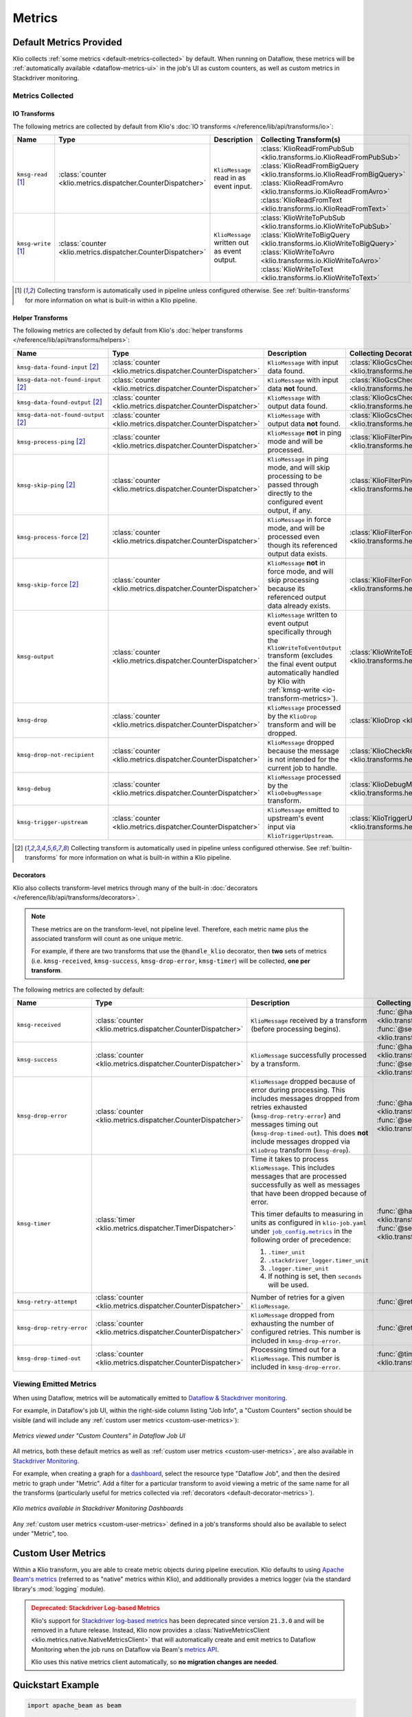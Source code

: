 .. _metrics:

Metrics
=======

Default Metrics Provided
------------------------

Klio collects :ref:`some metrics <default-metrics-collected>` by default. 
When running on Dataflow, these metrics will be :ref:`automatically available <dataflow-metrics-ui>` in the job's UI as custom counters, as well as custom metrics in Stackdriver monitoring.

.. _default-metrics-collected:

Metrics Collected
*****************

.. _io-transform-metrics:

IO Transforms
~~~~~~~~~~~~~

The following metrics are collected by default from Klio's :doc:`IO transforms </reference/lib/api/transforms/io>`:

.. list-table::
    :widths: 20 10 40 30
    :header-rows: 1

    * - Name
      - Type
      - Description
      - Collecting Transform(s) 
    * - ``kmsg-read`` [#f0]_
      - :class:`counter <klio.metrics.dispatcher.CounterDispatcher>`
      - ``KlioMessage`` read in as event input.
      - | :class:`KlioReadFromPubSub <klio.transforms.io.KlioReadFromPubSub>`
        | :class:`KlioReadFromBigQuery <klio.transforms.io.KlioReadFromBigQuery>`
        | :class:`KlioReadFromAvro <klio.transforms.io.KlioReadFromAvro>`
        | :class:`KlioReadFromText <klio.transforms.io.KlioReadFromText>`

    * - ``kmsg-write`` [#f0]_
      - :class:`counter <klio.metrics.dispatcher.CounterDispatcher>`
      - ``KlioMessage`` written out as event output.
      - | :class:`KlioWriteToPubSub <klio.transforms.io.KlioWriteToPubSub>`
        | :class:`KlioWriteToBigQuery <klio.transforms.io.KlioWriteToBigQuery>`
        | :class:`KlioWriteToAvro <klio.transforms.io.KlioWriteToAvro>`
        | :class:`KlioWriteToText <klio.transforms.io.KlioWriteToText>`


.. [#f0] Collecting transform is automatically used in pipeline unless configured otherwise. See :ref:`builtin-transforms` for more information on what is built-in within a Klio pipeline.


Helper Transforms
~~~~~~~~~~~~~~~~~
        
The following metrics are collected by default from Klio's :doc:`helper transforms </reference/lib/api/transforms/helpers>`:

.. list-table::
    :widths: 20 10 40 30
    :header-rows: 1

    * - Name
      - Type
      - Description
      - Collecting Decorator(s) 
    * - ``kmsg-data-found-input`` [#f1]_
      - :class:`counter <klio.metrics.dispatcher.CounterDispatcher>`
      - ``KlioMessage`` with input data found.
      - :class:`KlioGcsCheckInputExists <klio.transforms.helpers.KlioGcsCheckInputExists>`
    * - ``kmsg-data-not-found-input`` [#f1]_
      - :class:`counter <klio.metrics.dispatcher.CounterDispatcher>`
      - ``KlioMessage`` with input data **not** found.
      - :class:`KlioGcsCheckInputExists <klio.transforms.helpers.KlioGcsCheckInputExists>`
    * - ``kmsg-data-found-output`` [#f1]_
      - :class:`counter <klio.metrics.dispatcher.CounterDispatcher>`
      - ``KlioMessage`` with output data found.
      - :class:`KlioGcsCheckOutputExists <klio.transforms.helpers.KlioGcsCheckOutputExists>`
    * - ``kmsg-data-not-found-output`` [#f1]_
      - :class:`counter <klio.metrics.dispatcher.CounterDispatcher>`
      - ``KlioMessage`` with output data **not** found.
      - :class:`KlioGcsCheckOutputExists <klio.transforms.helpers.KlioGcsCheckOutputExists>`
    * - ``kmsg-process-ping`` [#f1]_
      - :class:`counter <klio.metrics.dispatcher.CounterDispatcher>`
      - ``KlioMessage`` **not** in ping mode and will be processed.
      - :class:`KlioFilterPing <klio.transforms.helpers.KlioFilterPing>`
    * - ``kmsg-skip-ping`` [#f1]_
      - :class:`counter <klio.metrics.dispatcher.CounterDispatcher>`
      - ``KlioMessage`` in ping mode, and will skip processing to be passed through directly to the configured event output, if any. 
      - :class:`KlioFilterPing <klio.transforms.helpers.KlioFilterPing>`
    * - ``kmsg-process-force`` [#f1]_
      - :class:`counter <klio.metrics.dispatcher.CounterDispatcher>`
      - ``KlioMessage`` in force mode, and will be processed even though its referenced output data exists.
      - :class:`KlioFilterForce <klio.transforms.helpers.KlioFilterForce>`
    * - ``kmsg-skip-force`` [#f1]_
      - :class:`counter <klio.metrics.dispatcher.CounterDispatcher>`
      - ``KlioMessage`` **not** in force mode, and will skip processing because its referenced output data already exists. 
      - :class:`KlioFilterForce <klio.transforms.helpers.KlioFilterForce>`
    * - ``kmsg-output``
      - :class:`counter <klio.metrics.dispatcher.CounterDispatcher>`
      - ``KlioMessage`` written to event output specifically through the ``KlioWriteToEventOutput`` transform (excludes the final event output automatically handled by Klio with :ref:`kmsg-write <io-transform-metrics>`).
      - :class:`KlioWriteToEventOutput <klio.transforms.helpers.KlioWriteToEventOutput>`
    * - ``kmsg-drop``
      - :class:`counter <klio.metrics.dispatcher.CounterDispatcher>`
      - ``KlioMessage`` processed by the ``KlioDrop`` transform and will be dropped.
      - :class:`KlioDrop <klio.transforms.helpers.KlioDrop>`
    * - ``kmsg-drop-not-recipient``
      - :class:`counter <klio.metrics.dispatcher.CounterDispatcher>`
      - ``KlioMessage`` dropped because the message is not intended for the current job to handle.
      - :class:`KlioCheckRecipients <klio.transforms.helpers.KlioCheckRecipients>`  
    * - ``kmsg-debug``
      - :class:`counter <klio.metrics.dispatcher.CounterDispatcher>`
      - ``KlioMessage`` processed by the ``KlioDebugMessage`` transform.
      - :class:`KlioDebugMessage <klio.transforms.helpers.KlioDebugMessage>`  
    * - ``kmsg-trigger-upstream``
      - :class:`counter <klio.metrics.dispatcher.CounterDispatcher>`
      - ``KlioMessage`` emitted to upstream's event input via ``KlioTriggerUpstream``.
      - :class:`KlioTriggerUpstream <klio.transforms.helpers.KlioTriggerUpstream>`  



.. [#f1] Collecting transform is automatically used in pipeline unless configured otherwise. See :ref:`builtin-transforms` for more information on what is built-in within a Klio pipeline.

.. _default-decorator-metrics:

Decorators
~~~~~~~~~~

Klio also collects transform-level metrics through many of the built-in :doc:`decorators </reference/lib/api/transforms/decorators>`.

.. note:: 

    These metrics are on the transform-level, not pipeline level. 
    Therefore, each metric name plus the associated transform will count as one unique metric.

    For example, if there are two transforms that use the ``@handle_klio`` decorator, then **two** sets of metrics (i.e. ``kmsg-received``, ``kmsg-success``, ``kmsg-drop-error``, ``kmsg-timer``) will be collected, **one per transform**.

The following metrics are collected by default:
      
.. list-table::
    :widths: 20 10 40 30
    :header-rows: 1

    * - Name
      - Type
      - Description
      - Collecting Transform(s) 
    * - ``kmsg-received``
      - :class:`counter <klio.metrics.dispatcher.CounterDispatcher>`
      - ``KlioMessage`` received by a transform (before processing begins).
      - | :func:`@handle_klio <klio.transforms.decorators.handle_klio>`
        | :func:`@serialize_klio_message <klio.transforms.decorators.serialize_klio_message>`
    * - ``kmsg-success``
      - :class:`counter <klio.metrics.dispatcher.CounterDispatcher>`
      - ``KlioMessage`` successfully processed by a transform.
      - | :func:`@handle_klio <klio.transforms.decorators.handle_klio>`
        | :func:`@serialize_klio_message <klio.transforms.decorators.serialize_klio_message>`
    * - ``kmsg-drop-error``
      - :class:`counter <klio.metrics.dispatcher.CounterDispatcher>`
      - ``KlioMessage`` dropped because of error during processing. This includes messages dropped from retries exhausted (``kmsg-drop-retry-error``) and messages timing out (``kmsg-drop-timed-out``). This does **not** include messages dropped via ``KlioDrop`` transform (``kmsg-drop``).
      - | :func:`@handle_klio <klio.transforms.decorators.handle_klio>`
        | :func:`@serialize_klio_message <klio.transforms.decorators.serialize_klio_message>`
    * - ``kmsg-timer``
      - :class:`timer <klio.metrics.dispatcher.TimerDispatcher>`
      - Time it takes to process ``KlioMessage``. This includes messages that are processed successfully as well as messages that have been dropped because of error.

        This timer defaults to measuring in units as configured in ``klio-job.yaml`` under |job_config.metrics|_ in the following order of precedence:
            
        1. ``.timer_unit``
        2. ``.stackdriver_logger.timer_unit``
        3. ``.logger.timer_unit``
        4. If nothing is set, then ``seconds`` will be used.

      - | :func:`@handle_klio <klio.transforms.decorators.handle_klio>`
        | :func:`@serialize_klio_message <klio.transforms.decorators.serialize_klio_message>`
    * - ``kmsg-retry-attempt``
      - :class:`counter <klio.metrics.dispatcher.CounterDispatcher>`
      - Number of retries for a given ``KlioMessage``.
      - :func:`@retry <klio.transforms.decorators.retry>`
    * - ``kmsg-drop-retry-error``
      - :class:`counter <klio.metrics.dispatcher.CounterDispatcher>`
      - ``KlioMessage`` dropped from exhausting the number of configured retries. This number is included in ``kmsg-drop-error``.
      - :func:`@retry <klio.transforms.decorators.retry>`
    * - ``kmsg-drop-timed-out``
      - :class:`counter <klio.metrics.dispatcher.CounterDispatcher>`
      - Processing timed out for a ``KlioMessage``.  This number is included in ``kmsg-drop-error``.
      - :func:`@timeout <klio.transforms.decorators.timeout>`

.. _dataflow-metrics-ui:

Viewing Emitted Metrics
***********************

When using Dataflow, metrics will be automatically emitted to `Dataflow & Stackdriver monitoring <https://cloud.google.com/dataflow/docs/guides/using-cloud-monitoring#custom_metrics>`_.


For example, in Dataflow's job UI, within the right-side column listing "Job Info", a "Custom Counters" section should be visible (and will include any :ref:`custom user metrics <custom-user-metrics>`):

.. figure:: images/dataflow_counters.png
    :alt: Metrics viewed under "Custom Counters" in Dataflow Job UI
    :align: center
    :scale: 30%

    *Metrics viewed under "Custom Counters" in Dataflow Job UI*


All metrics, both these default metrics as well as :ref:`custom user metrics <custom-user-metrics>`, are also available in `Stackdriver Monitoring <https://cloud.google.com/dataflow/docs/guides/using-cloud-monitoring#explore_metrics>`_.

For example, when creating a graph for a `dashboard <https://cloud.google.com/monitoring/charts>`_, select the resource type "Dataflow Job", and then the desired metric to graph under "Metric". 
Add a filter for a particular transform to avoid viewing a metric of the same name for all the transforms (particularly useful for metrics collected via :ref:`decorators <default-decorator-metrics>`).

.. figure:: images/dashboard_create.png
    :alt: Klio metrics available in Stackdriver Monitoring Dashboards
    :align: center
    :scale: 30%

    *Klio metrics available in Stackdriver Monitoring Dashboards*

Any :ref:`custom user metrics <custom-user-metrics>` defined in a job's transforms should also be available to select under "Metric", too.


.. _custom-user-metrics:

Custom User Metrics
-------------------

Within a Klio transform, you are able to create metric objects during pipeline execution.
Klio defaults to using `Apache Beam's metrics <https://beam.apache.org/documentation/programming-guide/#metrics>`_ 
(referred to as "native" metrics within Klio), and additionally provides a metrics logger 
(via the standard library's :mod:`logging` module).

.. _stackdriver-log-metrics-deprecation-notice:

.. admonition:: Deprecated: Stackdriver Log-based Metrics
    :class: warning

    Klio's support for `Stackdriver log-based metrics <https://cloud.google.com/logging/docs/logs-based-metrics/>`_ 
    has been deprecated since version ``21.3.0`` and will be removed in a future release.
    Instead, Klio now provides a :class:`NativeMetricsClient <klio.metrics.native.NativeMetricsClient>` 
    that will automatically create and emit metrics to Dataflow Monitoring when the job runs on 
    Dataflow via Beam's `metrics API <https://beam.apache.org/documentation/programming-guide/#metrics>`_.
    
    Klio uses this native metrics client automatically, so **no migration changes are needed**.

Quickstart Example
------------------

.. code-block:: python

    import apache_beam as beam

    from klio.transforms import decorators

    class LogKlioMessage(beam.DoFn):
        @decorators.set_klio_context
        def setup(self):
            # a simple counter
            self.entity_ctr = self._klio.metrics.counter("entity-counter")

            # a counter specific to this transform
            self.success_ctr = self._klio.metrics.counter(
                "success-counter", transform=self.__class__.__name__
            )
            # a counter with user-defined tags
            self.error_ctr = self._klio.metrics.counter(
                "error-counter", tags={"job-version": "v1"}
            )

            # a gauge for a specific transform with tags
            self.model_memory_gauge = self._klio.metrics.gauge(
                "model-memory-gauge",
                transform=self.__class__.__name__,
                tags={"units": "mb"},
            )

            # a simple timer (defaults to nanoseconds)
            self.process_latency = self._klio.metrics.timer("process-latency")

            # a timer specific to transform with tags, using milliseconds
            self.load_model_latency = self._klio.metrics.timer(
                "load-model-latency",
                transform=self.__class__.__name__,
                tags={"units": "ms", "model_version": "2019-01-01"},
            )

            # use timer as a context manager
            with self.load_model_latency:
                self.model = load("my-model.pb")

            # some way get the memory footprint
            model_memory = self.model.get_memory_usage()
            self.model_memory_gauge.set(model_memory)

        @decorators.handle_klio
        def process(self, item):
            self.entity_ctr.inc()  # increment counter
            self.process_latency.start()  # start timer directly

            try:
            # do the thing
                self._klio.logger.info("Hello, Klio!")
                self._klio.logger.info("Received element {}".format(item.element))
                self._klio.logger.info("Received payload {}".format(item.payload))

            except SomeException as e:
                self.error_ctr.inc()  # increment counter
                # do another thing
            else:
                self.success_ctr.inc()  # increment counter

            # stop counter directly, before yield'ing
            self.process_latency.stop()

            yield item


.. tip::

    Metrics objects should be
    created in the ``setup`` method of your transform.


Configuration
-------------

With no additional configuration needed, metrics will be turned on and collected.

The default client depends on the runner:

| **Dataflow:** Stackdriver Log-based Metric Client
| **Direct:** Standard Library Log Metric Client

Default Configuration
*********************

In your ``klio-job.yaml``, if you accept the default configuration, you do not need to add anything.

Setting no metrics configuration is the same as:

.. code-block:: yaml

  job_config:
    metrics:
      native:
        # default timer unit in seconds
        timer_unit: s
      logger:  # default on for Direct Runner
        # level that metrics are emitted
        level: debug
        # default timer unit in nanoseconds
        timer_unit: ns
      stackdriver_logger: 
        # level that metrics are emitted
        level: debug
        # default timer unit in nanoseconds
        timer_unit: ns

The default configuration above is the same as setting metrics clients to `True`:

.. code-block:: yaml

  job_config:
    metrics:
      logger: true
      stackdriver_logger: true


.. note::

    The native client can not be turned off.


To turn off/on a metrics client, set its value to `false`/`true`:

.. code-block:: yaml

  job_config:
    metrics:
      stackdriver_logger: false

.. note::

    While on Dataflow, setting ``logger`` to ``False``
    will have **no effect** when ``stackdriver_logger`` is still turned on.

.. note::

    While using the Direct runner, turning on ``stackdriver_logger``
    will have **no effect**.

    This is because Stackdriver log-based metrics requires logs to be sent to Stackdriver
    while the Direct runner sends logs to ``stdout``/``stderr``.


Available Configuration
***********************

For all three clients, ``native``, ``logger`` and ``stackdriver_logger``, the following configuration is available:


.. program:: metrics-config

.. option:: timer_unit

  Globally set the default unit of time for timers.

  Options: ``ns``, ``nanoseconds``, ``us``, ``microseconds``, ``ms``, ``milliseconds``,
  ``s``, ``seconds``.

  Default: ``ns``


For both ``logger`` and ``stackdriver_logger``, the following additional configuration is available:

.. program:: metrics-config

.. option:: level

  Level at which metrics are emitted.

  Options: ``debug``, ``info``, ``warning``, ``error``, ``critical``.

  Default: ``debug``


Metric Types
------------

Klio follows Dropwizard's `metric types <https://metrics.dropwizard.io/3.1.0/manual/core>`_ ,
in line with `heroic services <https://github.com/spotify/heroic>`_
and `Scio pipelines <https://github.com/spotify/scio>`_.

When creating/instantiated metric objects, a ``name`` argument is required.
Optional supported keyword arguments are ``transform=STR`` and ``tags=DICT``.
Every metric will have a tag key/value pair for ``metric_type``.

.. note::

    Metrics objects should be created in the ``setup`` method of your transform.


.. caution::

    Native metric objects do not support the ``tags`` argument due to limitations in the Beam 
    `metrics API <https://beam.apache.org/documentation/programming-guide/#metrics>`_.
    If given, ``tags`` will be ignored.

Counters
********

A simple integer that can only be incremented.

Usage examples:

.. code-block:: python

  # a simple counter
  my_counter = self._klio.metrics.counter("my-counter")

  # a counter specific to a transform
  my_counter = self._klio.metrics.counter(
    "my-counter", transform=self.__class__.__name__
  )
  my_counter = self._klio.metrics.counter(
    "my-counter", transform="MyTransform"
  )

  # a counter with user-defined tags
  my_counter = self._klio.metrics.counter(
    "my-counter",
    tags={"model-version": "v1", "image-version": "v1beta1"},
  )

  # incrementing a counter
  my_counter.inc()


How it looks with the :class:`logger <klio.metrics.logger.MetricsLoggerClient>` client:

.. code-block::

  INFO:klio:Got entity id: d34db33f
  INFO:klio.metrics:[my-counter] value: 1 transform:'MyTransform' tags: {'model-version': 'v1', 'image-version': 'v1beta1', 'metric_type': 'counter'}


.. hint::

    The :class:`NativeMetricsClient <klio.metrics.native.NativeMetricsClient>` will not log anything.

Gauges
******

.. warning::

    At the moment, the Stackdriver log-based metrics client within Klio
    can **only** support counter-type metrics.
    You may still create gauge-type & timer-type metrics,
    but those will only show up in logs, not on Stackdriver.


.. warning::

    With the native Beam metrics, when running on Dataflow, only Counter and Distribution type metrics are emitted to Dataflow's monitoring. 
    See `documentation <https://cloud.google.com/dataflow/docs/guides/using-cloud-monitoring>`_ for more information.


A simple integer that is set.
It reflects a measurement at that point in time
(i.e. memory usage, number of currently-open connections).

Usage examples:

.. code-block:: python

  # a simple gauge
  my_gauge = self._klio.metrics.gauge("my-gauge")

  # a gauge specific to a transform
  my_gauge = self._klio.metrics.gauge(
    "my-gauge", transform=self.__class__.__name__
  )
  my_gauge = self._klio.metrics.gauge(
    "my-gauge", transform="MyTransform"
  )

  # a gauge with user-defined tags
  my_gauge = self._klio.metrics.gauge(
    "my-gauge",
    tags={
      "model-version": "v1",
      "image-version": "v1beta1",
      "units": "some-unit",
    },
  )

  # set a gauge
  my_gauge.set(42)


How it looks with the :class:`logger <klio.metrics.logger.MetricsLoggerClient>` client:

.. code-block::

  INFO:klio.metrics:[my-gauge] value: 42 transform: 'MyTransform' tags: {'units': 'some-unit', 'metric_type': 'gauge'}

.. hint::

    The :class:`NativeMetricsClient <klio.metrics.native.NativeMetricsClient>` will not log anything.

Timers
******

.. warning::

    At the moment,
    the Stackdriver log-based metrics client within Klio can **only** support counter-type metrics.
    You may still create gauge-type & timer-type metrics,
    but those will only show up in logs, not on Stackdriver.

An integer reflected a duration of an event (i.e. time to process an entity, response latency).

You can measure duration with a timer object in two ways:
via the `start`/`stop` methods, or as a context manager (see examples below).

.. note::

    Timers default to measuring in nanoseconds (`ns`),
    but can be configured to measure in seconds (`s`), milliseconds (`ms`), or microseconds (`us`).

    This can be done within timer object creation, (example below),
    or globally via configuration (see [available configuration](#available-configuration)).
    Setting the unit on a specific timer will override the global configuration.

Usage Examples:

.. code-block:: python

    # a simple timer
    my_timer = self._klio.metrics.timer("my-timer")

    # a timer using seconds
    my_timer = self._klio.metrics.timer("my-timer", timer_unit="s")

    # a timer specific to a transform
    my_timer = self._klio.metrics.timer(
      "my-timer", transform=self.__class__.__name__
    )
    my_timer = self._klio.metrics.timer(
      "my-timer", transform="MyTransform"
    )

    # a timer with user-defined tags
    my_timer = self._klio.metrics.timer(
      "my-timer",
      tags={
        "model-version": "v1",
        "image-version": "v1beta1",
      },
    )

    # either start & stop a timer directly
    my_timer.start()
    # do the thing
    my_timer.stop()

    # or use it as a context manager
    with my_timer:
      # do things

How it looks with the :class:`logger <klio.metrics.logger.MetricsLoggerClient>` client:

.. code-block::

  INFO:klio.metrics:[my-timer] value: 562200.0026050955 transform: 'HelloKlio' tags: {'metric_type': 'timer', 'unit': 'ns'}

.. hint::

    The :class:`NativeMetricsClient <klio.metrics.native.NativeMetricsClient>` will not log anything.

Unsupported Types
*****************

Unlike Scio pipelines and backend services,
Klio **cannot** support certain metric types, like histogram, meter, and deriving meter
due to :ref:`technical limitations <limitations>` imposed by Dataflow.
We will reinvestigate if/when those limitations are addressed.


Stackdriver Required Setup
--------------------------

.. caution::

    Support for Stackdriver log-based metrics has been marked for deprecation.
    See :ref:`above <stackdriver-log-metrics-deprecation-notice>` for more information.

Access Control
**************

Your default service account for the project must have at least
`Logs Configuration Writer
<https://cloud.google.com/logging/docs/access-control#permissions_and_roles>`_
permission in order to create metrics based off of logs.

Create Dashboard
****************

During the runtime of a pipeline, Klio will automatically create or reuse the
`user-defined metrics <https://console.cloud.google.com/logs/metrics>`_ in Stackdriver Logging.
Klio is not yet able to programmatically create dashboards in Stackdriver Monitoring,
but this functionality is coming soon!

Follow the
`Stackdriver documentation
<https://cloud.google.com/logging/docs/logs-based-metrics/charts-and-alerts>`_
on creating dashboards & charts for log-based metrics.


.. _limitations:

Limitations
-----------

**Gauge & timer support in Stackdriver:**
Klio does not yet support gauges or timers for log-based metrics in Stackdriver
(they will still be logged to Stackdriver Logging, though).
Right now, Klio only relies on
`Stackdriver's construct of counters
<https://cloud.google.com/logging/docs/logs-based-metrics/#counter-metric>`_.
In the future, Klio may support gauges and/or timers through
`distribution-type metrics
<https://cloud.google.com/logging/docs/logs-based-metrics/#distribution-metric>`_.
Users are free to experiment with creating distribution metrics by hand based off the logs.

**Metrics between transforms:**
Because Dataflow does not yet support stateful processing
for streaming Python pipelines (planned 2020),
maintaining metrics between transforms of a pipeline can not be supported
(i.e. timing an entity across a whole pipeline of multiple transforms.

**Stackdriver metrics for historical logs:**
In Stackdriver, metrics based off of logs will be tracked *after* the metric is created.
Stackdriver **will ignore** any previous log lines before the metric is made.

.. |job_config.metrics| replace:: ``job_config.metrics``
.. _job_config.metrics: #job-config-metrics